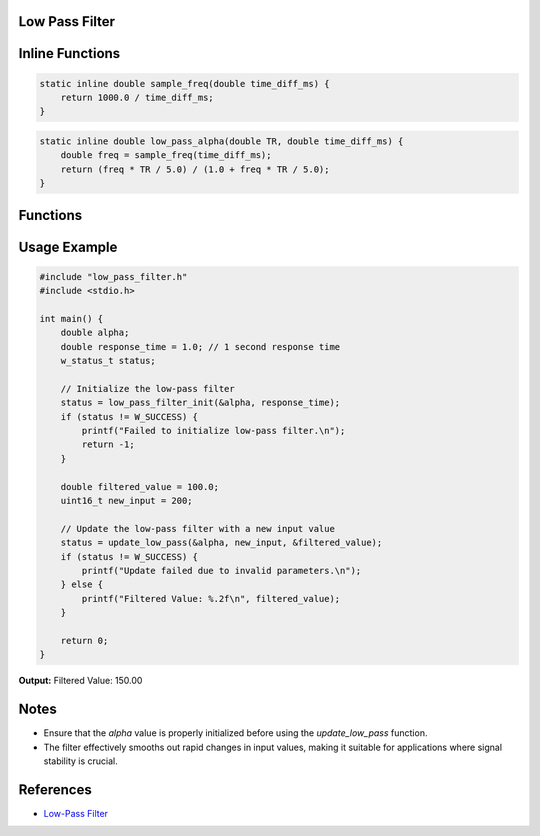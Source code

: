 Low Pass Filter
===============

Inline Functions
================

.. c:function:: double sample_freq(double time_diff_ms)

   Calculates the sample frequency based on the time difference in milliseconds.

   :param `double time_diff_ms`: Time difference in milliseconds between samples.
   :return: The sample frequency in Hertz (Hz).
   :rtype: double

.. code-block:: c

    static inline double sample_freq(double time_diff_ms) {
        return 1000.0 / time_diff_ms;
    }

.. c:function:: double low_pass_alpha(double TR, double time_diff_ms)

   Calculates the alpha value for the low-pass filter based on the response time.

   :param `double TR`: Response time constant.
   :param `double time_diff_ms`: Time difference in milliseconds between samples.
   :return: The alpha value used for the low-pass filter calculation.
   :rtype: double

.. code-block:: c

    static inline double low_pass_alpha(double TR, double time_diff_ms) {
        double freq = sample_freq(time_diff_ms);
        return (freq * TR / 5.0) / (1.0 + freq * TR / 5.0);
    }


Functions
=========

.. c:function:: w_status_t low_pass_filter_init(double *alpha, double response_time)

   Initializes the low-pass filter by calculating and storing the alpha value based on the given response time.

   :param `double *alpha`: Pointer to a double where the calculated alpha value will be stored.
   :param `double response_time`: Desired response time for the filter in seconds.

   :retval W_SUCCESS: Initialization was successful.
   :retval W_INVALID_PARAM: Invalid parameters were provided.
   :rtype: w_status_t

.. c:function:: w_status_t update_low_pass(double *alpha, uint16_t new_value, double *low_pass_value)

   Updates the low-pass filter with a new input value and returns the operation status.

   :param `double *alpha`: Pointer to the alpha value used in the filter calculation.
   :param `uint16_t new_value`: New input value to be filtered.
   :param `double *low_pass_value`: Pointer to the current filtered value, which will be updated.

   :retval W_SUCCESS: Update was successful.
   :retval W_INVALID_PARAM: Invalid parameters were provided.
   :rtype: w_status_t

Usage Example
=============

.. code-block:: c

    #include "low_pass_filter.h"
    #include <stdio.h>

    int main() {
        double alpha;
        double response_time = 1.0; // 1 second response time
        w_status_t status;

        // Initialize the low-pass filter
        status = low_pass_filter_init(&alpha, response_time);
        if (status != W_SUCCESS) {
            printf("Failed to initialize low-pass filter.\n");
            return -1;
        }

        double filtered_value = 100.0;
        uint16_t new_input = 200;

        // Update the low-pass filter with a new input value
        status = update_low_pass(&alpha, new_input, &filtered_value);
        if (status != W_SUCCESS) {
            printf("Update failed due to invalid parameters.\n");
        } else {
            printf("Filtered Value: %.2f\n", filtered_value);
        }

        return 0;
    }

**Output:**
Filtered Value: 150.00


Notes
=====
- Ensure that the `alpha` value is properly initialized before using the `update_low_pass` function.
- The filter effectively smooths out rapid changes in input values, making it suitable for applications where signal stability is crucial.

References
==========
- `Low-Pass Filter <https://en.wikipedia.org/wiki/Low-pass_filter>`_